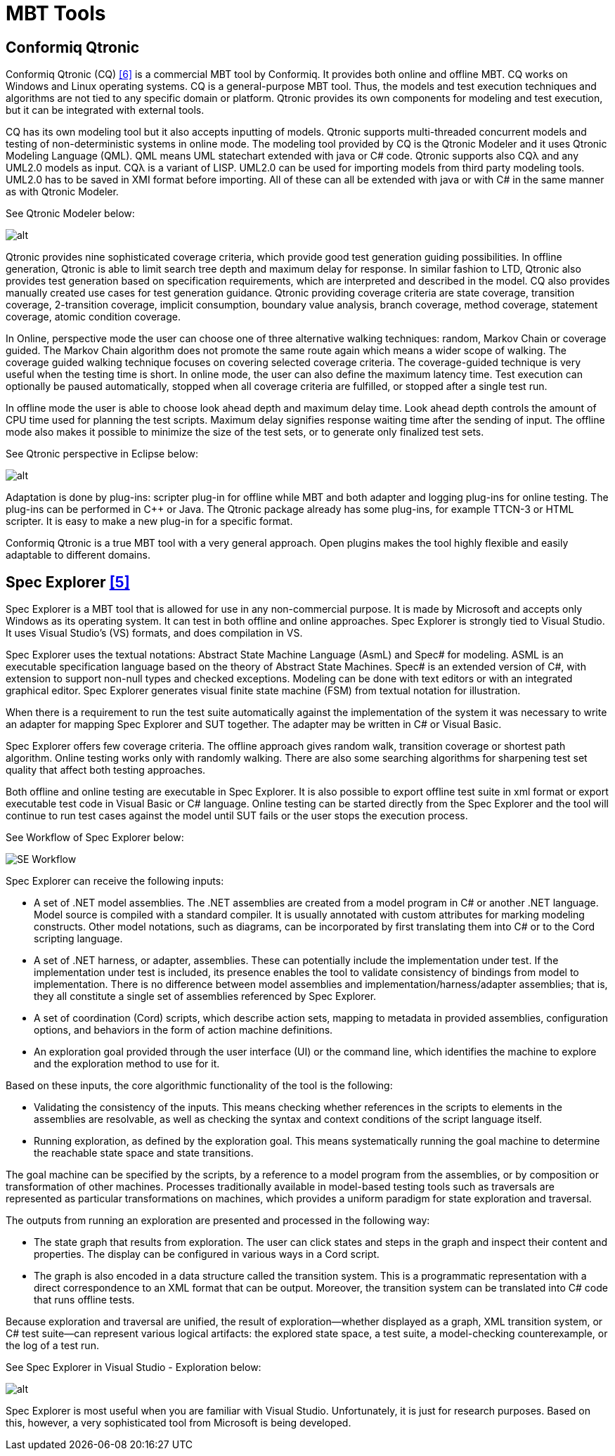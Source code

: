= MBT Tools

== Conformiq Qtronic

Conformiq Qtronic (CQ) <<6-references.adoc#_6, ‎[6]>> is a commercial MBT tool by Conformiq. It provides both online and offline MBT. CQ works on Windows and Linux operating systems. CQ is a general-purpose MBT tool. Thus, the models and test execution techniques and algorithms are not tied to any specific domain or platform. Qtronic provides its own components for modeling and test execution, but it can be integrated with external tools.

CQ has its own modeling tool but it also accepts inputting of models. Qtronic supports multi-threaded concurrent models and testing of non-deterministic systems in online mode. The modeling tool provided by CQ is the Qtronic Modeler and it uses Qtronic Modeling Language (QML). QML means UML statechart extended with java or C# code. Qtronic supports also CQλ and any UML2.0 models as input. CQλ is a variant of LISP. UML2.0 can be used for importing models from third party modeling tools. UML2.0 has to be saved in XMI format before importing. All of these can all be extended with java or with C# in the same manner as with Qtronic Modeler.

See Qtronic Modeler below:

image:images/Qtronic modeler.png[alt]


Qtronic provides nine sophisticated coverage criteria, which provide good test generation guiding possibilities. In offline generation, Qtronic is able to limit search tree depth and maximum delay for response. In similar fashion to LTD, Qtronic also provides test generation based on specification requirements, which are interpreted and described in the model. CQ also provides manually created use cases for test generation guidance. Qtronic providing coverage criteria are state coverage, transition coverage, 2-transition coverage, implicit consumption, boundary value analysis, branch coverage, method coverage, statement coverage, atomic condition coverage.

In Online, perspective mode the user can choose one of three alternative walking techniques: random, Markov Chain or coverage guided. The Markov Chain algorithm does not promote the same route again which means a wider scope of walking. The coverage guided walking technique focuses on covering selected coverage criteria. The coverage-guided technique is very useful when the testing time is short. In online mode, the user can also define the maximum latency time. Test execution can optionally be paused automatically, stopped when all coverage criteria are fulfilled, or stopped after a single test run.

In offline mode the user is able to choose look ahead depth and maximum delay time. Look ahead depth controls the amount of CPU time used for planning the test scripts. Maximum delay signifies response waiting time after the sending of input. The offline mode also makes it possible to minimize the size of the test sets, or to generate only finalized test sets.

See Qtronic perspective in Eclipse below:

image:images/Qtronic perspective in Eclipse.png[alt]


Adaptation is done by plug-ins: scripter plug-in for offline while MBT and both adapter and logging plug-ins for online testing. The plug-ins can be performed in C++ or Java. The Qtronic package already has some plug-ins, for example TTCN-3 or HTML scripter. It is easy to make a new plug-in for a specific format.

Conformiq Qtronic is a true MBT tool with a very general approach. Open plugins makes the tool highly flexible and easily adaptable to different domains.

== Spec Explorer ‎<<6-references.adoc#_5, [5]>>

Spec Explorer is a MBT tool that is allowed for use in any non-commercial purpose. It is made by Microsoft and accepts only Windows as its operating system. It can test in both offline and online approaches. Spec Explorer is strongly tied to Visual Studio. It uses Visual Studio’s (VS) formats, and does compilation in VS.

Spec Explorer uses the textual notations: Abstract State Machine Language (AsmL) and Spec# for modeling. ASML is an executable specification language based on the theory of Abstract State Machines. Spec# is an extended version of C#, with extension to support non-null types and checked exceptions. Modeling can be done with text editors or with an integrated graphical editor. Spec Explorer generates visual finite state machine (FSM) from textual notation for illustration.

When there is a requirement to run the test suite automatically against the implementation of the system it was necessary to write an adapter for mapping Spec Explorer and SUT together. The adapter may be written in C# or Visual Basic.

Spec Explorer offers few coverage criteria. The offline approach gives random walk, transition coverage or shortest path algorithm. Online testing works only with randomly walking. There are also some searching algorithms for sharpening test set quality that affect both testing approaches.

Both offline and online testing are executable in Spec Explorer. It is also possible to export offline test suite in xml format or export executable test code in Visual Basic or C# language. Online testing can be started directly from the Spec Explorer and the tool will continue to run test cases against the model until SUT fails or the user stops the execution process.

See Workflow of Spec Explorer below:

image:images/se_workflow.png[SE Workflow]

Spec Explorer can receive the following inputs:

* A set of .NET model assemblies. The .NET assemblies are created from a model program in C# or another .NET language. Model source is compiled with a standard compiler. It is usually annotated with custom attributes for marking modeling constructs. Other model notations, such as diagrams, can be incorporated by first translating them into C# or to the Cord scripting language.
* A set of .NET harness, or adapter, assemblies. These can potentially include the implementation under test. If the implementation under test is included, its presence enables the tool to validate consistency of bindings from model to implementation. There is no difference between model assemblies and implementation/harness/adapter assemblies; that is, they all constitute a single set of assemblies referenced by Spec Explorer.
* A set of coordination (Cord) scripts, which describe action sets, mapping to metadata in provided assemblies, configuration options, and behaviors in the form of action machine definitions.
* An exploration goal provided through the user interface (UI) or the command line, which identifies the machine to explore and the exploration method to use for it.

Based on these inputs, the core algorithmic functionality of the tool is the following:

* Validating the consistency of the inputs. This means checking whether references in the scripts to elements in the assemblies are resolvable, as well as checking the syntax and context conditions of the script language itself.
* Running exploration, as defined by the exploration goal. This means systematically running the goal machine to determine the reachable state space and state transitions.

The goal machine can be specified by the scripts, by a reference to a model program from the assemblies, or by composition or transformation of other machines. Processes traditionally available in model-based testing tools such as traversals are represented as particular transformations on machines, which provides a uniform paradigm for state exploration and traversal.

The outputs from running an exploration are presented and processed in the following way:

* The state graph that results from exploration. The user can click states and steps in the graph and inspect their content and properties. The display can be configured in various ways in a Cord script.
* The graph is also encoded in a data structure called the transition system. This is a programmatic representation with a direct correspondence to an XML format that can be output. Moreover, the transition system can be translated into C# code that runs offline tests.

Because exploration and traversal are unified, the result of exploration—whether displayed as a graph, XML transition system, or C# test suite—can represent various logical artifacts: the explored state space, a test suite, a model-checking counterexample, or the log of a test run.

See Spec Explorer in Visual Studio - Exploration below:

image:images/Spec Explorer in Visual Studio.png[alt]


Spec Explorer is most useful when you are familiar with Visual Studio. Unfortunately, it is just for research purposes. Based on this, however, a very sophisticated tool from Microsoft is being developed.
